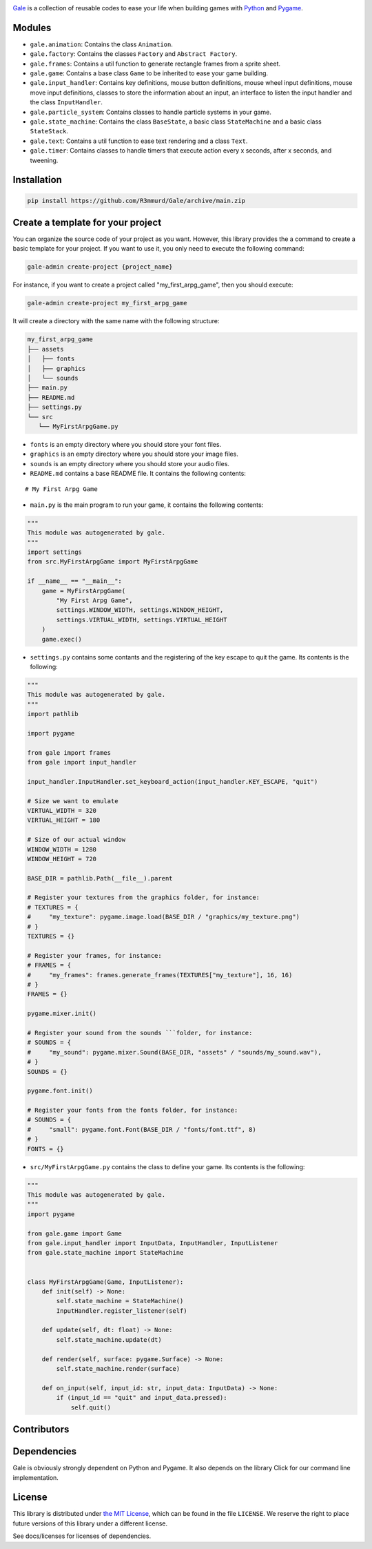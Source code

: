 .. image:: logo.png
   :align: center
   :alt: Gale
   :target: https://github.com/R3mmurd/Gale/


|Python3| |Pygame2| |License| |GithubCommits| |BlackFormatBadge|


Gale_ is a collection of reusable codes to ease your life when building games with Python_ and Pygame_.


Modules
-------
- ``gale.animation``: Contains the class ``Animation``.
- ``gale.factory``: Contains the classes ``Factory`` and ``Abstract Factory``.
- ``gale.frames``: Contains a util function to generate rectangle frames from a sprite sheet.
- ``gale.game``: Contains a base class ``Game`` to be inherited to ease your game building.
- ``gale.input_handler``: Contains key definitions, mouse button definitions, mouse wheel input definitions, mouse move input definitions, classes to store the information about an input, an interface to listen the input handler and the class ``InputHandler``.
- ``gale.particle_system``: Contains classes to handle particle systems in your game.
- ``gale.state_machine``: Contains the class ``BaseState``, a basic class ``StateMachine`` and a basic class ``StateStack``.
- ``gale.text``: Contains a util function to ease text rendering and a class ``Text``.
- ``gale.timer``: Contains classes to handle timers that execute action every x seconds, after x seconds, and tweening.


Installation
------------

.. code-block:: bash

   pip install https://github.com/R3mmurd/Gale/archive/main.zip


Create a template for your project
----------------------------------

You can organize the source code of your project as you want. However, this library provides
the a command to create a basic template for your project. If you want to use it, you only need
to execute the following command:

.. code-block:: bash

   gale-admin create-project {project_name}


For instance, if you want to create a project called "my_first_arpg_game", then you should
execute:

.. code-block:: bash

   gale-admin create-project my_first_arpg_game


It will create a directory with the same name with the following structure:

.. code-block:: bash

   my_first_arpg_game
   ├── assets
   │   ├── fonts
   │   ├── graphics
   │   └── sounds
   ├── main.py
   ├── README.md
   ├── settings.py
   └── src
      └── MyFirstArpgGame.py


- ``fonts`` is an empty directory where you should store your font files.
- ``graphics`` is an empty directory where you should store your image files.
- ``sounds`` is an empty directory where you should store your audio files.
- ``README.md`` contains a base README file. It contains the following contents:

::

   # My First Arpg Game


- ``main.py`` is the main program to run your game, it contains the following contents:

.. code-block:: python 

   """
   This module was autogenerated by gale.
   """
   import settings
   from src.MyFirstArpgGame import MyFirstArpgGame
   
   if __name__ == "__main__":
       game = MyFirstArpgGame(
           "My First Arpg Game",
           settings.WINDOW_WIDTH, settings.WINDOW_HEIGHT,
           settings.VIRTUAL_WIDTH, settings.VIRTUAL_HEIGHT
       )
       game.exec()


- ``settings.py`` contains some contants and the registering of the key escape to quit the game. Its contents is the following:

.. code-block:: python 

   """
   This module was autogenerated by gale.
   """
   import pathlib
   
   import pygame
   
   from gale import frames
   from gale import input_handler
   
   input_handler.InputHandler.set_keyboard_action(input_handler.KEY_ESCAPE, "quit")
   
   # Size we want to emulate
   VIRTUAL_WIDTH = 320
   VIRTUAL_HEIGHT = 180
   
   # Size of our actual window
   WINDOW_WIDTH = 1280
   WINDOW_HEIGHT = 720
   
   BASE_DIR = pathlib.Path(__file__).parent
   
   # Register your textures from the graphics folder, for instance:
   # TEXTURES = {
   #     "my_texture": pygame.image.load(BASE_DIR / "graphics/my_texture.png")
   # }
   TEXTURES = {}
   
   # Register your frames, for instance:
   # FRAMES = {
   #     "my_frames": frames.generate_frames(TEXTURES["my_texture"], 16, 16)
   # }
   FRAMES = {}
   
   pygame.mixer.init()
   
   # Register your sound from the sounds ```folder, for instance:
   # SOUNDS = {
   #     "my_sound": pygame.mixer.Sound(BASE_DIR, "assets" / "sounds/my_sound.wav"),
   # }
   SOUNDS = {}
   
   pygame.font.init()
   
   # Register your fonts from the fonts folder, for instance:
   # SOUNDS = {
   #     "small": pygame.font.Font(BASE_DIR / "fonts/font.ttf", 8)
   # }
   FONTS = {}

- ``src/MyFirstArpgGame.py`` contains the class to define your game. Its contents is the following:

.. code-block:: python 
       
   """
   This module was autogenerated by gale.
   """
   import pygame
   
   from gale.game import Game
   from gale.input_handler import InputData, InputHandler, InputListener
   from gale.state_machine import StateMachine
   
   
   class MyFirstArpgGame(Game, InputListener):
       def init(self) -> None:
           self.state_machine = StateMachine()
           InputHandler.register_listener(self)
   
       def update(self, dt: float) -> None:
           self.state_machine.update(dt)
   
       def render(self, surface: pygame.Surface) -> None:
           self.state_machine.render(surface)
   
       def on_input(self, input_id: str, input_data: InputData) -> None:
           if (input_id == "quit" and input_data.pressed):
               self.quit()


Contributors
------------
.. image:: https://contrib.rocks/image?repo=R3mmurd/Gale
   :target: https://github.com/R3mmurd/Gale/graphs/contributors


Dependencies
------------
Gale is obviously strongly dependent on Python and Pygame. It also depends on the
library Click for our command line implementation.


License
-------

This library is distributed under `the MIT License`_, which can
be found in the file ``LICENSE``.  We reserve the right to place
future versions of this library under a different license.

See docs/licenses for licenses of dependencies.


.. |Python3| image:: https://img.shields.io/badge/python-3-blue.svg?v=1
   :target: https://docs.python.org/3/

.. |Pygame2| image:: https://img.shields.io/badge/pygame-green.svg?v=1
   :target: https://www.pygame.org/docs/

.. |License| image:: https://img.shields.io/badge/License-MIT-yellow.svg
   :target: https://opensource.org/licenses/MIT

.. |GithubCommits| image:: https://img.shields.io/github/commits-since/R3mmurd/Gale/v1.1.0.svg
   :target: https://github.com/R3mmurd/Gale/compare/v1.1.0...main

.. |BlackFormatBadge| image:: https://img.shields.io/badge/code%20style-black-000000.svg
    :target: https://github.com/psf/black

.. _gale: https://github.com/R3mmurd/Gale
.. _Python: https://www.python.org/
.. _Pygame: https://www.pygame.org
.. _The MIT License: https://opensource.org/licenses

